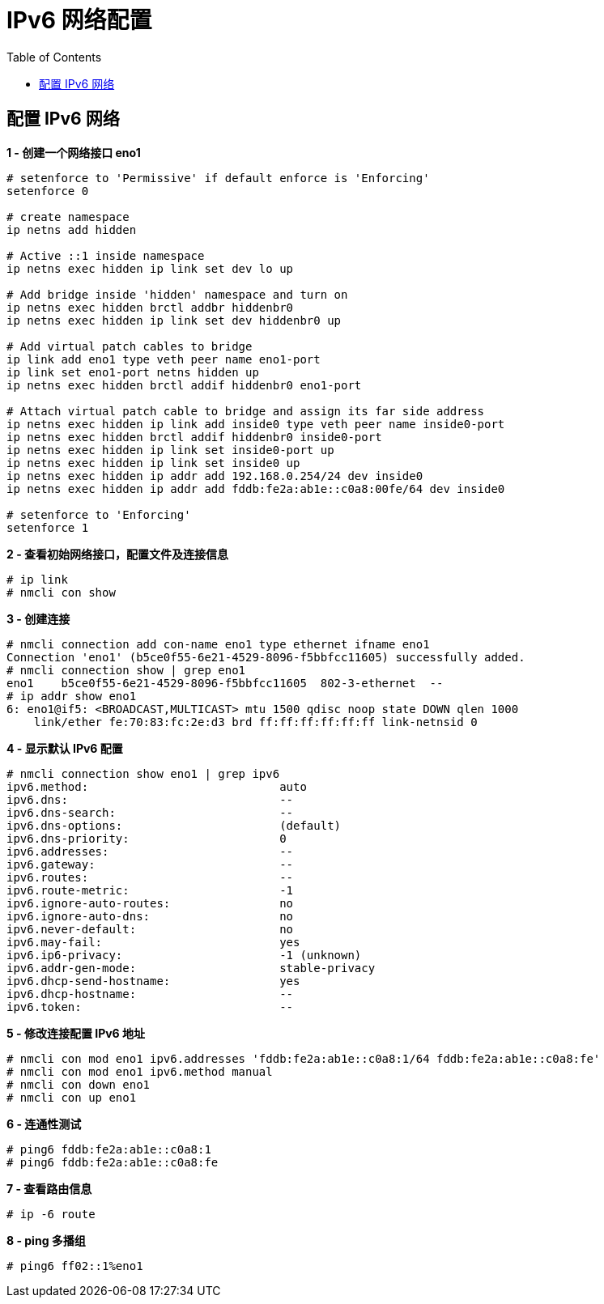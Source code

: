= IPv6 网络配置
:toc: manual

== 配置 IPv6 网络

[source, bash]
.*1 - 创建一个网络接口 eno1*
----
# setenforce to 'Permissive' if default enforce is 'Enforcing'
setenforce 0

# create namespace
ip netns add hidden

# Active ::1 inside namespace
ip netns exec hidden ip link set dev lo up

# Add bridge inside 'hidden' namespace and turn on
ip netns exec hidden brctl addbr hiddenbr0
ip netns exec hidden ip link set dev hiddenbr0 up

# Add virtual patch cables to bridge
ip link add eno1 type veth peer name eno1-port
ip link set eno1-port netns hidden up
ip netns exec hidden brctl addif hiddenbr0 eno1-port

# Attach virtual patch cable to bridge and assign its far side address
ip netns exec hidden ip link add inside0 type veth peer name inside0-port
ip netns exec hidden brctl addif hiddenbr0 inside0-port
ip netns exec hidden ip link set inside0-port up
ip netns exec hidden ip link set inside0 up
ip netns exec hidden ip addr add 192.168.0.254/24 dev inside0
ip netns exec hidden ip addr add fddb:fe2a:ab1e::c0a8:00fe/64 dev inside0

# setenforce to 'Enforcing'
setenforce 1
----

[source, text]
.*2 - 查看初始网络接口，配置文件及连接信息*
----
# ip link
# nmcli con show
----

[source, text]
.*3 - 创建连接*
----
# nmcli connection add con-name eno1 type ethernet ifname eno1
Connection 'eno1' (b5ce0f55-6e21-4529-8096-f5bbfcc11605) successfully added.
# nmcli connection show | grep eno1
eno1    b5ce0f55-6e21-4529-8096-f5bbfcc11605  802-3-ethernet  --
# ip addr show eno1
6: eno1@if5: <BROADCAST,MULTICAST> mtu 1500 qdisc noop state DOWN qlen 1000
    link/ether fe:70:83:fc:2e:d3 brd ff:ff:ff:ff:ff:ff link-netnsid 0
----

[source, text]
.*4 - 显示默认 IPv6 配置*
----
# nmcli connection show eno1 | grep ipv6
ipv6.method:                            auto
ipv6.dns:                               --
ipv6.dns-search:                        --
ipv6.dns-options:                       (default)
ipv6.dns-priority:                      0
ipv6.addresses:                         --
ipv6.gateway:                           --
ipv6.routes:                            --
ipv6.route-metric:                      -1
ipv6.ignore-auto-routes:                no
ipv6.ignore-auto-dns:                   no
ipv6.never-default:                     no
ipv6.may-fail:                          yes
ipv6.ip6-privacy:                       -1 (unknown)
ipv6.addr-gen-mode:                     stable-privacy
ipv6.dhcp-send-hostname:                yes
ipv6.dhcp-hostname:                     --
ipv6.token:                             --
----

[source, text]
.*5 - 修改连接配置 IPv6 地址*
----
# nmcli con mod eno1 ipv6.addresses 'fddb:fe2a:ab1e::c0a8:1/64 fddb:fe2a:ab1e::c0a8:fe'
# nmcli con mod eno1 ipv6.method manual
# nmcli con down eno1
# nmcli con up eno1
----

[source, text]
.*6 - 连通性测试*
----
# ping6 fddb:fe2a:ab1e::c0a8:1
# ping6 fddb:fe2a:ab1e::c0a8:fe
----

[source, text]
.*7 - 查看路由信息*
----
# ip -6 route
----

[source, text]
.*8 - ping 多播组*
----
# ping6 ff02::1%eno1
----

